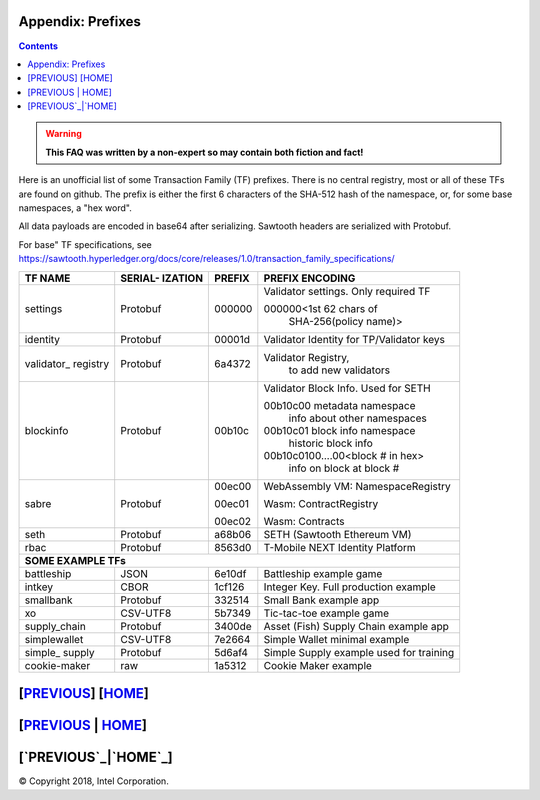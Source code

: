 Appendix: Prefixes
==================
.. contents::

.. Warning::
   **This FAQ was written by a non-expert so may contain both fiction and fact!**

Here is an unofficial list of some Transaction Family (TF) prefixes.
There is no central registry, most or all of these TFs are found on github.
The prefix is either the first 6 characters of the SHA-512 hash of the namespace, or, for some base namespaces, a "hex word".

All data payloads are encoded in base64 after serializing.
Sawtooth headers are serialized with Protobuf.

For base" TF specifications, see
https://sawtooth.hyperledger.org/docs/core/releases/1.0/transaction_family_specifications/

+--------------+----------+--------+------------------------------------------+
|              | SERIAL-  |        |                                          |
| TF NAME      | IZATION  | PREFIX | PREFIX ENCODING                          |
+==============+==========+========+==========================================+
| settings     | Protobuf | 000000 | Validator settings.  Only required TF    |
|              |          |        |                                          |
|              |          |        | 000000<1st 62 chars of                   |
|              |          |        |    SHA-256(policy name)>                 |
+--------------+----------+--------+------------------------------------------+
| identity     | Protobuf | 00001d | Validator Identity for TP/Validator keys |
+--------------+----------+--------+------------------------------------------+
| validator\_  | Protobuf | 6a4372 | Validator Registry,                      |
| registry     |          |        |    to add new validators                 |
+--------------+----------+--------+------------------------------------------+
| blockinfo    | Protobuf | 00b10c | Validator Block Info.  Used for SETH     |
|              |          |        |                                          |
|              |          |        | 00b10c00 metadata namespace              |
|              |          |        |     info about other namespaces          |
|              |          |        |                                          |
|              |          |        | 00b10c01 block info namespace            |
|              |          |        |     historic block info                  |
|              |          |        |                                          |
|              |          |        | 00b10c0100....00<block # in hex>         |
|              |          |        |     info on block at block #             |
+--------------+----------+--------+------------------------------------------+
| sabre        | Protobuf | 00ec00 | WebAssembly VM: NamespaceRegistry        |
|              |          |        |                                          |
|              |          | 00ec01 | Wasm: ContractRegistry                   |
|              |          |        |                                          |
|              |          | 00ec02 | Wasm: Contracts                          |
+--------------+----------+--------+------------------------------------------+
| seth         | Protobuf | a68b06 | SETH (Sawtooth Ethereum VM)              |
+--------------+----------+--------+------------------------------------------+
| rbac         | Protobuf | 8563d0 | T-Mobile NEXT Identity Platform          |
+--------------+----------+--------+------------------------------------------+
|  **SOME EXAMPLE TFs**                                                       |
+--------------+----------+--------+------------------------------------------+
| battleship   | JSON     | 6e10df | Battleship example game                  |
+--------------+----------+--------+------------------------------------------+
| intkey       | CBOR     | 1cf126 | Integer Key. Full production example     |
+--------------+----------+--------+------------------------------------------+
| smallbank    | Protobuf | 332514 | Small Bank example app                   |
+--------------+----------+--------+------------------------------------------+
| xo           | CSV-UTF8 | 5b7349 | Tic-tac-toe example game                 |
+--------------+----------+--------+------------------------------------------+
| supply_chain | Protobuf | 3400de | Asset (Fish) Supply Chain example app    |
+--------------+----------+--------+------------------------------------------+
| simplewallet | CSV-UTF8 | 7e2664 | Simple Wallet minimal example            |
+--------------+----------+--------+------------------------------------------+
| simple\_     | Protobuf | 5d6af4 | Simple Supply example used for training  |
| supply       |          |        |                                          |
+--------------+----------+--------+------------------------------------------+
| cookie-maker | raw      | 1a5312 | Cookie Maker example                     |
+--------------+----------+--------+------------------------------------------+

[`PREVIOUS`_] [`HOME`_]
=========
[`PREVIOUS`_ | `HOME`_]
=========
[`PREVIOUS`_|`HOME`_]
=========

.. _PREVIOUS: glossary.rst
.. _HOME: README.md

© Copyright 2018, Intel Corporation.
